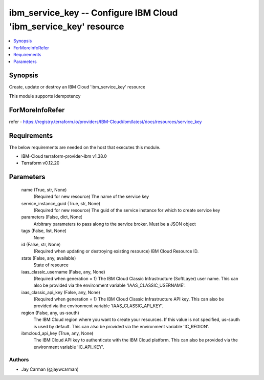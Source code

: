 
ibm_service_key -- Configure IBM Cloud 'ibm_service_key' resource
=================================================================

.. contents::
   :local:
   :depth: 1


Synopsis
--------

Create, update or destroy an IBM Cloud 'ibm_service_key' resource

This module supports idempotency


ForMoreInfoRefer
----------------
refer - https://registry.terraform.io/providers/IBM-Cloud/ibm/latest/docs/resources/service_key

Requirements
------------
The below requirements are needed on the host that executes this module.

- IBM-Cloud terraform-provider-ibm v1.38.0
- Terraform v0.12.20



Parameters
----------

  name (True, str, None)
    (Required for new resource) The name of the service key


  service_instance_guid (True, str, None)
    (Required for new resource) The guid of the service instance for which to create service key


  parameters (False, dict, None)
    Arbitrary parameters to pass along to the service broker. Must be a JSON object


  tags (False, list, None)
    None


  id (False, str, None)
    (Required when updating or destroying existing resource) IBM Cloud Resource ID.


  state (False, any, available)
    State of resource


  iaas_classic_username (False, any, None)
    (Required when generation = 1) The IBM Cloud Classic Infrastructure (SoftLayer) user name. This can also be provided via the environment variable 'IAAS_CLASSIC_USERNAME'.


  iaas_classic_api_key (False, any, None)
    (Required when generation = 1) The IBM Cloud Classic Infrastructure API key. This can also be provided via the environment variable 'IAAS_CLASSIC_API_KEY'.


  region (False, any, us-south)
    The IBM Cloud region where you want to create your resources. If this value is not specified, us-south is used by default. This can also be provided via the environment variable 'IC_REGION'.


  ibmcloud_api_key (True, any, None)
    The IBM Cloud API key to authenticate with the IBM Cloud platform. This can also be provided via the environment variable 'IC_API_KEY'.













Authors
~~~~~~~

- Jay Carman (@jaywcarman)
